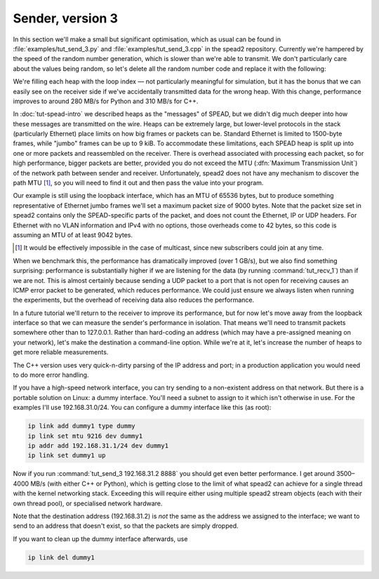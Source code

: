 Sender, version 3
=================
In this section we'll make a small but significant optimisation, which as
usual can be found in :file:`examples/tut_send_3.py` and
:file:`examples/tut_send_3.cpp` in the spead2 repository. Currently we're
hampered by the speed of the random number generation, which is slower than
we're able to transmit. We don't particularly care about the values being
random, so let's delete all the random number code and replace it with the
following:

.. tab-set-code::

 .. code-block:: python
    :dedent: 0

            item_group["adc_samples"].value = np.full(chunk_size, i, np.int8)

 .. code-block:: c++

            adc_samples.resize(chunk_size, i);

We're filling each heap with the loop index — not particularly meaningful for
simulation, but it has the bonus that we can easily see on the receiver side
if we've accidentally transmitted data for the wrong heap. With this change,
performance improves to around 280 MB/s for Python and 310 MB/s for C++.

In :doc:`tut-spead-intro` we described heaps as the "messages" of SPEAD, but
we didn't dig much deeper into how these messages are transmitted on the wire.
Heaps can be extremely large, but lower-level protocols in the stack
(particularly Ethernet) place limits on how big frames or packets can be.
Standard Ethernet is limited to 1500-byte frames, while "jumbo" frames can be
up to 9 kiB. To accommodate these limitations, each SPEAD heap is split up
into one or more packets and reassembled on the receiver. There is overhead
associated with processing each packet, so for high performance, bigger
packets are better, provided you do not exceed the MTU (:dfn:`Maximum
Transmission Unit`) of the network path between sender and receiver.
Unfortunately, spead2 does not have any mechanism to discover the path MTU
[#mtu]_, so you will need to find it out and then pass the value into your
program.

Our example is still using the loopback interface, which has an MTU of 65536
bytes, but to produce something representative of Ethernet jumbo frames we'll
set a maximum packet size of 9000 bytes. Note that the packet size set in
spead2 contains only the SPEAD-specific parts of the packet, and does not
count the Ethernet, IP or UDP headers. For Ethernet with no VLAN information
and IPv4 with no options, those overheads come to 42 bytes, so this code is
assuming an MTU of at least 9042 bytes.

.. tab-set-code::

 .. code-block:: python
    :dedent: 0

        config = spead2.send.StreamConfig(rate=0.0, max_heaps=2, max_packet_size=9000)

 .. code-block:: c++
    :dedent: 0

        config.set_max_packet_size(9000);

.. [#mtu] It would be effectively impossible in the case of multicast, since
   new subscribers could join at any time.

When we benchmark this, the performance has dramatically improved (over 1
GB/s), but we also find something surprising: performance is substantially
higher if we are listening for the data (by running :command:`tut_recv_1`) than
if we are not. This is almost
certainly because sending a UDP packet to a port that is not open for
receiving causes an ICMP error packet to be generated, which reduces
performance. We could just ensure we always listen when running the
experiments, but the overhead of receiving data also reduces the performance.

In a future tutorial we'll return to the receiver to improve its performance,
but for now let's move away from the loopback interface so that we can measure
the sender's performance in isolation. That means we'll need to transmit
packets somewhere other than to 127.0.0.1. Rather than hard-coding an address
(which may have a pre-assigned meaning on your network), let's make the
destination a command-line option. While we're at it, let's increase the
number of heaps to get more reliable measurements.

.. tab-set-code::

 .. code-block:: python

    import argparse
    ...
    async def main():
        parser = argparse.ArgumentParser()
        parser.add_argument("host", type=str)
        parser.add_argument("port", type=int)
        args = parser.parse_args()
        ...
        stream = spead2.send.asyncio.UdpStream(thread_pool, [(args.host, args.port)], config)
        ...
        n_heaps = 10000

 .. code-block:: c++

    int main(int argc, char * const argv[])
    {
        if (argc != 3)
        {
            std::cerr << "Usage: " << argv[0] << " <address> <port>\n";
            return 2;
        }
        ...
        boost::asio::ip::udp::endpoint endpoint(
            boost::asio::ip::address::from_string(argv[1]),
            std::atoi(argv[2])
        );
        ...
        const int n_heaps = 10000;

The C++ version uses very quick-n-dirty parsing of the IP address and port;
in a production application you would need to do more error handling.

If you have a high-speed network interface, you can try sending to a
non-existent address on that network. But there is a portable solution on
Linux: a dummy interface. You'll need a subnet to assign to it which isn't
otherwise in use. For the examples I'll use 192.168.31.0/24. You can
configure a dummy interface like this (as root):

.. code-block:: sh

   ip link add dummy1 type dummy
   ip link set mtu 9216 dev dummy1
   ip addr add 192.168.31.1/24 dev dummy1
   ip link set dummy1 up

Now if you run :command:`tut_send_3 192.168.31.2 8888` you should get even
better performance. I get around 3500–4000 MB/s (with either C++ or Python), which
is getting close to the limit of what spead2 can achieve for a single thread
with the kernel networking stack. Exceeding this will require either using
multiple spead2 stream objects (each with their own thread pool), or
specialised network hardware.

Note that the destination address (192.168.31.2) is *not* the same as the
address we assigned to the interface; we want to send to an address that
doesn't exist, so that the packets are simply dropped.

If you want to clean up the dummy interface afterwards, use

.. code-block:: sh

   ip link del dummy1
